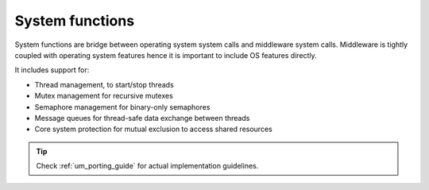 .. _api_esp_sys:

System functions
================

System functions are bridge between operating system system calls and middleware system calls.
Middleware is tightly coupled with operating system features hence it is important to include OS features directly.

It includes support for:

* Thread management, to start/stop threads
* Mutex management for recursive mutexes
* Semaphore management for binary-only semaphores
* Message queues for thread-safe data exchange between threads
* Core system protection for mutual exclusion to access shared resources

.. tip::
	Check :ref:`um_porting_guide` for actual implementation guidelines.

.. doxygengroup:: ESP_SYS